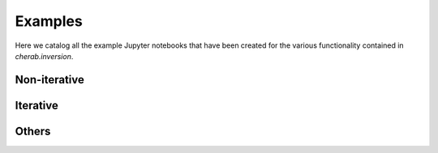 Examples
========

Here we catalog all the example Jupyter notebooks that have been created for
the various functionality contained in `cherab.inversion`.


Non-iterative
-------------

.. nbgallery::
    :glob:

    notebooks/non-iterative/*


Iterative
---------

.. nbgallery::
    :glob:

    notebooks/iterative/*


Others
------

.. nbgallery::
    :glob:

    notebooks/others/*
